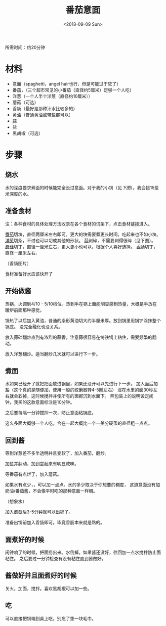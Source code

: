#+OPTIONS: html-style:nil
#+HTML_HEAD: <link rel="stylesheet" type="text/css" href="/style.css"/>
#+HTML_HEAD_EXTRA: <link rel="stylesheet" type="text/css" href="/cook/style.css"/>
#+TITLE: 番茄意面
#+DATE: <2018-09-09 Sun>

所需时间：约20分钟

* 材料


- 意面（spaghetti，angel hair也行，但是可能过于软了）
- 番茄，（三个超市常见的小番茄（直径约5厘米）足够一个人吃）
- 洋葱（一个人半个洋葱（直径约10厘米））
- 蘑菇（可选）
- 香肠（最好是那种汁水比较多的）
- 黄油（普通黄油或带盐都可以）
- 蒜
- 盐
- 黑胡椒（可选）

* 步骤

** 烧水

水的深度要求煮面的时候能完全没过意面。对于我的小锅（见[[%E7%85%AE%E9%9D%A2][下图]]），我会接15厘米深度的水。

** 准备食材

注：各种食材的具体处理方法收录在各个食材的词条下，点击食材链接进入。

[[../tomato/][番茄]]切块，直径两厘米左右即可，更大的块需要煮更长时间，吃起来也不如小块。
[[../onion/][洋葱]]切条，不过也可以切成其他的形状。
[[../garlic][蒜]]剁碎，不需要剁得很碎（见下图）。
[[../mushroom/][蘑菇]]切丁，直径一厘米左右，更大更小也可以，根据个人喜好选择。
[[../sausage/][香肠]]切丁，直径一厘米左右。

[[./tomato.jpg]]

[[./garlic.jpg]]

[[./onion.jpg]]

[[./mushroom.jpg]]

（香肠图片）

食材准备好水应该快开了

** 开始做酱

热锅，火调到4/10 - 5/10档位。热到手在锅上面能明显感到热量，大概是手放在暖炉前面那种感觉。

锅热了以后加入黄油，普通的条形黄油切大约半厘米厚。放到锅里用锅铲涂抹整个锅底。
没完全融化也没关系。

[[./add-butter.jpg]]

放入蒜碎翻炒直到有浓烈的蒜香。注意蒜很容易在铸铁锅上粘住，需要频繁的翻动。

[[./add-garlic.jpg]]

放入洋葱翻炒。适当翻炒几次就可以进行下一步。

[[./add-onion.jpg]]

** 煮面

水如果已经开了就把把面放进锅里，如果还没开可以先进行下一步。
加入面后加盐（这个真的是随便加，使用一般的绞磨器转4-5圈左右）
沒在水里的面30秒左右就会软掉，这时候搅拌并使所有的面都沉到水面下。
照包装上的说明设定闹钟，我买的这款意面标注是10分钟。

之后要每隔一分钟搅拌一次，防止意面粘锅底。

[[./spaghetti.jpg]]

这么多面大概够一个人吃，合在一起大概比一个一美分硬币的直径粗一点点。

** 回到酱

等到洋葱差不多半透明并且变软了，加入番茄，翻炒。

[[./add-tomato.jpg]]

加盐并翻动，加到尝起来有明显咸味。

[[./add-salt.jpg]]

等番茄有点烂了，加入蘑菇。

[[./add-mushroom.jpg]]

如果水有点少，，可以加一点点。水的多少取决于你想要的稠度，
这道意面没有加奶油/番茄酱，不会像平时吃的那种意面一样稠。

（想象水）

加入蘑菇后3-5分钟就可以出锅了。

准备出锅前加入香肠即可，毕竟香肠本来就是熟的。

** 面煮好的时候

闹钟响了的时候，把面捞出来。水倒掉，如果酱还没好，往回加一点水搅拌防止面粘住。
之后要过一分钟检查有没有粘住直到酱做好。

** 酱做好并且面煮好的时候

关火，加面，搅拌。喜欢黑胡椒可以加一些。

[[./finished.jpg]]

[[./finished-2.jpg]]

** 吃

可以直接把锅端到桌上吃。别忘了垫一块毛巾。

